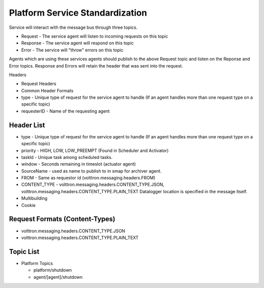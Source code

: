 .. _Platform-Service-Standardization:

================================
Platform Service Standardization
================================

Service will interact with the message bus through three topics.

-  Request - The service agent will listen to incoming requests on this
   topic
-  Response - The service agent will respond on this topic
-  Error - The service will "throw" errors on this topic

Agents which are using these services agents should publish to the above
Request topic and listen on the Reponse and Error topics. Response and
Errors will retain the header that was sent into the request.

Headers

-  Request Headers
-  Common Header Formats
-  type - Unique type of request for the service agent to handle (If an
   agent handles more than one request type on a specific topic)
-  requesterID - Name of the requesting agent

Header List
-----------

-  type - Unique type of request for the service agent to handle (If an
   agent handles more than one request type on a specific topic)
-  priority - HIGH, LOW, LOW\_PREEMPT (Found in Scheduler and Activator)
-  taskId - Unique task among scheduled tasks.
-  window - Seconds remaining in timeslot (actuator agent)
-  SourceName - used as name to publish to in smap for archiver agent.
-  FROM - Same as requestor id (volttron.messaging.headers.FROM)
-  CONTENT\_TYPE - volttron.messaging.headers.CONTENT\_TYPE.JSON,
   volttron.messaging.headers.CONTENT\_TYPE.PLAIN\_TEXT
   Datalogger location is specified in the message itself.
-  Multibuilding
-  Cookie

Request Formats (Content-Types)
-------------------------------

-  volttron.messaging.headers.CONTENT\_TYPE.JSON
-  volttron.messaging.headers.CONTENT\_TYPE.PLAIN\_TEXT

Topic List
----------

-  Platform Topics

   -  platform/shutdown
   -  agent/[agent]/shutdown


